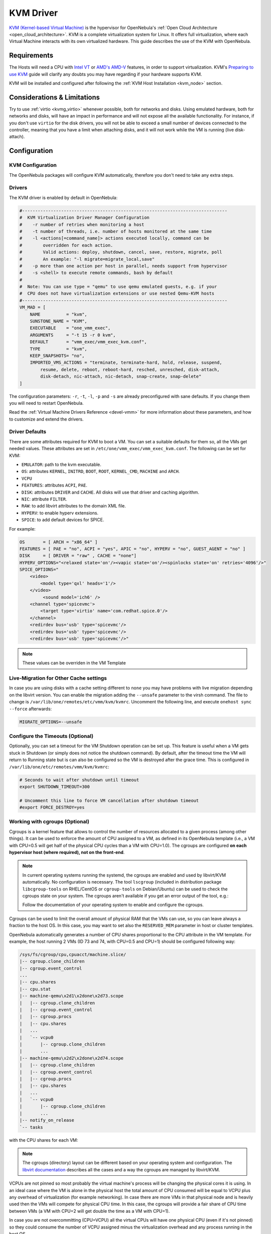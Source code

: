 .. _kvmg:

================================================================================
KVM Driver
================================================================================

`KVM (Kernel-based Virtual Machine) <http://www.linux-kvm.org/>`__ is the hypervisor for OpenNebula's :ref:`Open Cloud Architecture <open_cloud_architecture>`. KVM is a complete virtualization system for Linux. It offers full virtualization, where each Virtual Machine interacts with its own virtualized hardware. This guide describes the use of the KVM with OpenNebula.

Requirements
================================================================================

The Hosts will need a CPU with `Intel VT <http://www.intel.com/content/www/us/en/virtualization/virtualization-technology/intel-virtualization-technology.html>`__ or `AMD's AMD-V <http://www.amd.com/en-us/solutions/servers/virtualization>`__ features, in order to support virtualization. KVM's `Preparing to use KVM <http://www.linux-kvm.org/page/FAQ#Preparing_to_use_KVM>`__ guide will clarify any doubts you may have regarding if your hardware supports KVM.

KVM will be installed and configured after following the :ref:`KVM Host Installation <kvm_node>` section.

Considerations & Limitations
================================================================================

Try to use :ref:`virtio <kvmg_virtio>` whenever possible, both for networks and disks. Using emulated hardware, both for networks and disks, will have an impact in performance and will not expose all the available functionality. For instance, if you don't use ``virtio`` for the disk drivers, you will not be able to exceed a small number of devices connected to the controller, meaning that you have a limit when attaching disks, and it will not work while the VM is running (live disk-attach).

Configuration
================================================================================

KVM Configuration
--------------------------------------------------------------------------------

The OpenNebula packages will configure KVM automatically, therefore you don't need to take any extra steps.

Drivers
--------------------------------------------------------------------------------

The KVM driver is enabled by default in OpenNebula:

.. code-block:: bash

    #-------------------------------------------------------------------------------
    #  KVM Virtualization Driver Manager Configuration
    #    -r number of retries when monitoring a host
    #    -t number of threads, i.e. number of hosts monitored at the same time
    #    -l <actions[=command_name]> actions executed locally, command can be
    #        overridden for each action.
    #        Valid actions: deploy, shutdown, cancel, save, restore, migrate, poll
    #        An example: "-l migrate=migrate_local,save"
    #    -p more than one action per host in parallel, needs support from hypervisor
    #    -s <shell> to execute remote commands, bash by default
    #
    #  Note: You can use type = "qemu" to use qemu emulated guests, e.g. if your
    #  CPU does not have virtualization extensions or use nested Qemu-KVM hosts
    #-------------------------------------------------------------------------------
    VM_MAD = [
        NAME          = "kvm",
        SUNSTONE_NAME = "KVM",
        EXECUTABLE    = "one_vmm_exec",
        ARGUMENTS     = "-t 15 -r 0 kvm",
        DEFAULT       = "vmm_exec/vmm_exec_kvm.conf",
        TYPE          = "kvm",
        KEEP_SNAPSHOTS= "no",
        IMPORTED_VMS_ACTIONS = "terminate, terminate-hard, hold, release, suspend,
            resume, delete, reboot, reboot-hard, resched, unresched, disk-attach,
            disk-detach, nic-attach, nic-detach, snap-create, snap-delete"
    ]

The configuration parameters: ``-r``, ``-t``, ``-l``, ``-p`` and ``-s`` are already preconfigured with sane defaults. If you change them you will need to restart OpenNebula.

Read the :ref:`Virtual Machine Drivers Reference <devel-vmm>` for more information about these parameters, and how to customize and extend the drivers.

.. _kvmg_default_attributes:

Driver Defaults
--------------------------------------------------------------------------------

There are some attributes required for KVM to boot a VM. You can set a suitable defaults for them so, all the VMs get needed values. These attributes are set in ``/etc/one/vmm_exec/vmm_exec_kvm.conf``. The following can be set for KVM:

* ``EMULATOR``: path to the kvm executable.
* ``OS``: attributes ``KERNEL``, ``INITRD``, ``BOOT``, ``ROOT``, ``KERNEL_CMD``, ``MACHINE`` and ``ARCH``.
* ``VCPU``
* ``FEATURES``: attributes ``ACPI``, ``PAE``.
* ``DISK``: attributes ``DRIVER`` and ``CACHE``. All disks will use that driver and caching algorithm.
* ``NIC``: attribute ``FILTER``.
* ``RAW``: to add libvirt attributes to the domain XML file.
* ``HYPERV``: to enable hyperv extensions.
* ``SPICE``: to add default devices for SPICE.

For example:

.. code::

    OS       = [ ARCH = "x86_64" ]
    FEATURES = [ PAE = "no", ACPI = "yes", APIC = "no", HYPERV = "no", GUEST_AGENT = "no" ]
    DISK     = [ DRIVER = "raw" , CACHE = "none"]
    HYPERV_OPTIONS="<relaxed state='on'/><vapic state='on'/><spinlocks state='on' retries='4096'/>"
    SPICE_OPTIONS="
        <video>
            <model type='qxl' heads='1'/>
        </video>
             <sound model='ich6' />
        <channel type='spicevmc'>
            <target type='virtio' name='com.redhat.spice.0'/>
        </channel>
        <redirdev bus='usb' type='spicevmc'/>
        <redirdev bus='usb' type='spicevmc'/>
        <redirdev bus='usb' type='spicevmc'/>"

.. note::

  These values can be overriden in the VM Template

Live-Migration for Other Cache settings
--------------------------------------------------------------------------------

In case you are using disks with a cache setting different to ``none`` you may have problems with live migration depending on the libvirt version. You can enable the migration adding the ``--unsafe`` parameter to the virsh command. The file to change is ``/var/lib/one/remotes/etc/vmm/kvm/kvmrc``. Uncomment the following line, and execute ``onehost sync --force`` afterwards:

.. code-block:: bash

    MIGRATE_OPTIONS=--unsafe

Configure the Timeouts (Optional)
--------------------------------------------------------------------------------

Optionally, you can set a timeout for the VM Shutdown operation can be set up. This feature is useful when a VM gets stuck in Shutdown (or simply does not notice the shutdown command). By default, after the timeout time the VM will return to Running state but is can also be configured so the VM is destroyed after the grace time. This is configured in ``/var/lib/one/etc/remotes/vmm/kvm/kvmrc``:

.. code-block:: bash

    # Seconds to wait after shutdown until timeout
    export SHUTDOWN_TIMEOUT=300

    # Uncomment this line to force VM cancellation after shutdown timeout
    #export FORCE_DESTROY=yes

.. _kvmg_working_with_cgroups_optional:

Working with cgroups (Optional)
--------------------------------------------------------------------------------

Cgroups is a kernel feature that allows to control the number of resources allocated to a given process (among other things). It can be used to enforce the amount of CPU assigned to a VM, as defined in its OpenNebula template (i.e., a VM with CPU=0.5 will get half of the physical CPU cycles than a VM with CPU=1.0). The cgroups are configured **on each hypervisor host (where required), not on the front-end**.

.. note:: In current operating systems running the systemd, the cgroups are enabled and used by libvirt/KVM automatically. No configuration is necessary. The tool ``lscgroup`` (included in distribution package ``libcgroup-tools`` on RHEL/CentOS or ``cgroup-tools`` on Debian/Ubuntu) can be used to check the cgroups state on your system. The cgroups aren't available if you get an error output of the tool, e.g.:

    .. prompt:: bash $ auto

        $ lscgroup
        cgroups can't be listed: Cgroup is not mounted

    Follow the documentation of your operating system to enable and configure the cgroups.

Cgroups can be used to limit the overall amount of physical RAM that the VMs can use, so you can leave always a fraction to the host OS. In this case, you may want to set also the ``RESERVED_MEM`` parameter in host or cluster templates.

OpenNebula automatically generates a number of CPU shares proportional to the CPU attribute in the VM template. For example, the host running 2 VMs (ID 73 and 74, with CPU=0.5 and CPU=1) should be configured following way:

.. code::

    /sys/fs/cgroup/cpu,cpuacct/machine.slice/
    |-- cgroup.clone_children
    |-- cgroup.event_control
    ...
    |-- cpu.shares
    |-- cpu.stat
    |-- machine-qemu\x2d1\x2done\x2d73.scope
    |   |-- cgroup.clone_children
    |   |-- cgroup.event_control
    |   |-- cgroup.procs
    |   |-- cpu.shares
    |   ...
    |   `-- vcpu0
    |       |-- cgroup.clone_children
    |       ...
    |-- machine-qemu\x2d2\x2done\x2d74.scope
    |   |-- cgroup.clone_children
    |   |-- cgroup.event_control
    |   |-- cgroup.procs
    |   |-- cpu.shares
    |   ...
    |   `-- vcpu0
    |       |-- cgroup.clone_children
    |       ...
    |-- notify_on_release
    `-- tasks

with the CPU shares for each VM:

.. prompt:: bash $ auto

    $ cat '/sys/fs/cgroup/cpu,cpuacct/machine.slice/machine-qemu\x2d1\x2done\x2d73.scope/cpu.shares'
    512
    $ cat '/sys/fs/cgroup/cpu,cpuacct/machine.slice/machine-qemu\x2d2\x2done\x2d74.scope/cpu.shares'
    1024

.. note:: The cgroups (directory) layout can be different based on your operating system and configuration. The `libvirt documentation <https://libvirt.org/cgroups.html>`__ describes all the cases and a way the cgroups are managed by libvirt/KVM.

VCPUs are not pinned so most probably the virtual machine's process will be changing the physical cores it is using. In an ideal case where the VM is alone in the physical host the total amount of CPU consumed will be equal to VCPU plus any overhead of virtualization (for example networking). In case there are more VMs in that physical node and is heavily used then the VMs will compete for physical CPU time. In this case, the cgroups will provide a fair share of CPU time between VMs (a VM with CPU=2 will get double the time as a VM with CPU=1).

In case you are not overcommitting (CPU=VCPU) all the virtual CPUs will have one physical CPU (even if it's not pinned) so they could consume the number of VCPU assigned minus the virtualization overhead and any process running in the host OS.

Usage
================================================================================

KVM Specific Attributes
-----------------------

The following are template attributes specific to KVM, please refer to the :ref:`template reference documentation <template>` for a complete list of the attributes supported to define a VM.

DISK
~~~~

* ``TYPE``: This attribute defines the type of the media to be exposed to the VM, possible values are: ``disk`` (default), ``cdrom`` or ``floppy``. This attribute corresponds to the ``media`` option of the ``-driver`` argument of the ``kvm`` command.
* ``DRIVER``: specifies the format of the disk image; possible values are ``raw``, ``qcow2``... This attribute corresponds to the ``format`` option of the ``-driver`` argument of the ``kvm`` command.
* ``CACHE``: specifies the optional cache mechanism, possible values are ``default``, ``none``, ``writethrough`` and ``writeback``.
* ``IO``: set IO policy possible values are ``threads`` and ``native``.
* ``DISCARD``: controls what to do with trim commands, the options are ``ignore`` or ``unmap``. It can only be used with virtio-scsi.
* ``IO Throttling support``: You can limit TOTAL/READ/WRITE throughput or IOPS. Also burst control for this IO operations can be set for each disk. :ref:`See the reference guide for the attribute names and purpose <reference_vm_template_disk_section>`.

NIC
~~~

* ``TARGET``: name for the tun device created for the VM. It corresponds to the ``ifname`` option of the '-net' argument of the ``kvm`` command.
* ``SCRIPT``: name of a shell script to be executed after creating the tun device for the VM. It corresponds to the ``script`` option of the '-net' argument of the ``kvm`` command.
* ``QoS`` to control the network traffic. We can define different kind of controls over network traffic:

    * ``INBOUND_AVG_BW``
    * ``INBOUND_PEAK_BW``
    * ``INBOUND_PEAK_KW``
    * ``OUTBOUND_AVG_BW``
    * ``OUTBOUND_PEAK_BW``
    * ``OUTBOUND_PEAK_KW``

* ``MODEL``: ethernet hardware to emulate. You can get the list of available models with this command:

.. prompt:: bash $ auto

    $ kvm -net nic,model=? -nographic /dev/null

* ``FILTER`` to define a network filtering rule for the interface. Libvirt includes some predefined rules (e.g. clean-traffic) that can be used. `Check the Libvirt documentation <http://libvirt.org/formatnwfilter.html#nwfelemsRules>`__ for more information, you can also list the rules in your system with:

.. prompt:: bash $ auto

    $ virsh -c qemu:///system nwfilter-list

* ``VIRTIO_QUEUES`` to define how many queues will be used for the communication between CPUs and Network drivers. This attribute only is available with MODEL = 'virtio'.

Graphics
~~~~~~~~

If properly configured, libvirt and KVM can work with SPICE (`check this for more information <http://www.spice-space.org/>`__). To select it, just add to the ``GRAPHICS`` attribute:

* ``TYPE = SPICE``

Enabling spice will also make the driver inject specific configuration for these machines. The configuration can be changed in the driver configuration file, variable ``SPICE_OPTIONS``.

.. _kvmg_virtio:

Virtio
~~~~~~

Virtio is the framework for IO virtualization in KVM. You will need a linux kernel with the virtio drivers for the guest, check `the KVM documentation for more info <http://www.linux-kvm.org/page/Virtio>`__.

If you want to use the virtio drivers add the following attributes to your devices:

* ``DISK``, add the attribute ``DEV_PREFIX="vd"`` or ``DEV_PREFIX="sd"``
* ``NIC``, add the attribute ``MODE="virtio"``

For disks you can also use SCSI bus (``sd``) and it will use virtio-scsi controller. This controller also offers high speed as it is not emulating real hardware but also adds support to trim commands to free disk space when the disk has the attribute ``DISCARD="unmap"``. If needed, you can change the number of vCPU queues this way:

.. code::

    FEATURES = [
        VIRTIO_SCSI_QUEUES = 4
    ]


Additional Attributes
~~~~~~~~~~~~~~~~~~~~~

The **raw** attribute offers the end user the possibility of passing by attributes not known by OpenNebula to KVM. Basically, everything placed here will be written literally into the KVM deployment file (**use libvirt xml format and semantics**).

.. code::

      RAW = [ type = "kvm",
              data = "<devices><serial type=\"pty\"><source path=\"/dev/pts/5\"/><target port=\"0\"/></serial><console type=\"pty\" tty=\"/dev/pts/5\"><source path=\"/dev/pts/5\"/><target port=\"0\"/></console></devices>" ]


.. _libvirt_metadata:

Libvirt metadata
~~~~~~~~~~~~~~~~~~~~~

The following OpenNebula information is added to the metadata section of the Libvirt domain, the specific attributes are listed below:

   - system_datastore
   - name
   - uname
   - uid
   - gname
   - gid
   - opennebula_version
   - stime
   - deployment_time

They correspond to their values OpenNebula equivalents for the XML representation of the VM. ``opennebula_version`` and ``deployment_time`` are the OpenNebula version used during the deployment and deployment time at epoch format, respectively.

Also the VM name is included at Libvirt XML ``title`` field, so if the ``--title`` option is used for listing the Libvirt domains the VM name will be shown with the domain name.

Disk/Nic Hotplugging
--------------------

KVM supports hotplugging to the ``virtio`` and the ``SCSI`` buses. For disks, the bus the disk will be attached to is inferred from the ``DEV_PREFIX`` attribute of the disk template.

* ``vd``: ``virtio`` (recommended).
* ``sd``: ``SCSI`` (default).

If ``TARGET`` is passed instead of ``DEV_PREFIX`` the same rules apply (what happens behind the scenes is that OpenNebula generates a ``TARGET`` based on the ``DEV_PREFIX`` if no ``TARGET`` is provided).

The defaults for the newly attached disks and NICs are in ``/var/lib/one/remotes/etc/vmm/kvm/kvmrc``. The relevant parameters are prefixed with ``DEFAULT_ATTACH_`` and explained in the `Files and Parameters`_ below.

For Disks and NICs, if the guest OS is a Linux flavor, the guest needs to be explicitly tell to rescan the PCI bus. This can be done issuing the following command as root:

.. prompt:: bash # auto

    # echo 1 > /sys/bus/pci/rescan

.. _enabling_qemu_guest_agent:

Enabling QEMU Guest Agent
-------------------------

QEMU Guest Agent allows the communication of some actions with the guest OS. This agent uses a virtio serial connection to send and receive commands. One of the interesting actions is that it allows to freeze the filesystem before doing an snapshot. This way the snapshot won't contain half written data. Filesystem freeze will only be used  with ``CEPH`` and ``qcow2`` storage drivers.

The agent package needed in the Guest OS is available in most distributions. Is called ``qemu-guest-agent`` in most of them. If you need more information you can follow these links:

* https://access.redhat.com/documentation/en-US/Red_Hat_Enterprise_Linux/7/html/Virtualization_Deployment_and_Administration_Guide/chap-QEMU_Guest_Agent.html
* http://wiki.libvirt.org/page/Qemu_guest_agent
* http://wiki.qemu.org/Features/QAPI/GuestAgent

To enable the communication channel with the guest agent this line must be present in ``/etc/one/vmm_exec/vmm_exec_kvm.conf``:

.. code::

    RAW = "<devices><channel type='unix'><source mode='bind'/><target type='virtio' name='org.qemu.guest_agent.0'/></channel></devices>"

Importing VMs
-------------

VMs running on KVM hypervisors that were not launched through OpenNebula can be :ref:`imported in OpenNebula <import_wild_vms>`. It is important to highlight that, besides the limitations explained in the host guide, the "Poweroff" operation is not available for these imported VMs in KVM.

Tuning & Extending
==================

.. _kvm_multiple_actions:

Multiple Actions per Host
--------------------------------------------------------------------------------

.. warning:: This feature is experimental. Some modifications to the code must be done before this is a recommended setup.

By default the drivers use a unix socket to communicate with the libvirt daemon. This method can only be safely used by one process at a time. To make sure this happens the drivers are configured to send only one action per host at a time. For example, there will be only one deployment done per host at a given time.

This limitation can be solved configuring libvirt to accept TCP connections  and OpenNebula to use this communication method.

Libvirt configuration
~~~~~~~~~~~~~~~~~~~~~~~~~~~~~~~~~~~~~~~~~~~~~~~~~~~~~~~~~~~~~~~~~~~~~~~~~~~~~~~~

Here is described how to configure libvirtd to accept unencrypted and unauthenticated TCP connections in a CentOS 7 machine. For other setup check your distribution and libvirt documentation.

Change the file ``/etc/libvirt/libvirtd.conf`` in each of the hypervisors and make sure that these parameters are set and have the following values:

.. code::

    listen_tls = 0
    listen_tcp = 1
    tcp_port = "16509"
    auth_tcp = "none"

You will also need to modify ``/etc/sysconfig/libvirtd`` and uncomment this line:

.. code::

    LIBVIRTD_ARGS="--listen"

After modifying these files the libvirt daemon must be restarted:

.. prompt:: bash $ auto

    $ sudo systemctl restart libvirtd

OpenNebula configuration
~~~~~~~~~~~~~~~~~~~~~~~~~~~~~~~~~~~~~~~~~~~~~~~~~~~~~~~~~~~~~~~~~~~~~~~~~~~~~~~~

The VMM driver must be configured so it allows more than one action to be executed per host. This can be done adding the parameter ``-p`` to the driver executable. This is done in ``/etc/one/oned.conf`` in the VM_MAD configuration section:

.. code::

    VM_MAD = [
        name       = "kvm",
        executable = "one_vmm_exec",
        arguments  = "-t 15 -r 0 kvm -p",
        default    = "vmm_exec/vmm_exec_kvm.conf",
        type       = "kvm" ]

Change the file ``/var/lib/one/remotes/etc/vmm/kvm/kvmrc`` so set a TCP endpoint for libvirt communication:

.. code::

    export LIBVIRT_URI=qemu+tcp://localhost/system

The scheduler configuration should also be changed to let it deploy more than one VM per host. The file is located at ``/etc/one/sched.conf`` and the value to change is ``MAX_HOST`` For example, to let the scheduler submit 10 VMs per host use this line:

.. code::

    MAX_HOST = 10

After this update the remote files in the nodes and restart opennebula:

.. prompt:: bash $ auto

    $ onehost sync --force
    $ sudo systemctl restart opennebula

Files and Parameters
--------------------

The driver consists of the following files:

* ``/usr/lib/one/mads/one_vmm_exec`` : generic VMM driver.
* ``/var/lib/one/remotes/vmm/kvm`` : commands executed to perform actions.

And the following driver configuration files:

* ``/etc/one/vmm_exec/vmm_exec_kvm.conf`` : This file is home for default values for domain definitions (in other words, OpenNebula templates).

It is generally a good idea to place defaults for the KVM-specific attributes, that is, attributes mandatory in the KVM driver that are not mandatory for other hypervisors. Non mandatory attributes for KVM but specific to them are also recommended to have a default.

-  ``/var/lib/one/remotes/etc/vmm/kvm/kvmrc`` : This file holds instructions to be executed before the actual driver load to perform specific tasks or to pass environmental variables to the driver. The syntax used for the former is plain shell script that will be evaluated before the driver execution. For the latter, the syntax is the familiar:

.. code::

      ENVIRONMENT_VARIABLE=VALUE

The parameters that can be changed here are as follows:

+-----------------------------------------------+-----------------------------------------------------------------------------------------------------------------------------------------------------------------------------------------------------------------+
|        Parameter                              |                                                                                                   Description                                                                                                   |
+===============================================+=================================================================================================================================================================================================================+
| ``LIBVIRT_URI``                               | Connection string to libvirtd                                                                                                                                                                                   |
+-----------------------------------------------+-----------------------------------------------------------------------------------------------------------------------------------------------------------------------------------------------------------------+
| ``QEMU_PROTOCOL``                             | Protocol used for live migrations                                                                                                                                                                               |
+-----------------------------------------------+-----------------------------------------------------------------------------------------------------------------------------------------------------------------------------------------------------------------+
| ``SHUTDOWN_TIMEOUT``                          | Seconds to wait after shutdown until timeout                                                                                                                                                                    |
+-----------------------------------------------+-----------------------------------------------------------------------------------------------------------------------------------------------------------------------------------------------------------------+
| ``FORCE_DESTROY``                             | Force VM cancellation after shutdown timeout                                                                                                                                                                    |
+-----------------------------------------------+-----------------------------------------------------------------------------------------------------------------------------------------------------------------------------------------------------------------+
| ``CANCEL_NO_ACPI``                            | Force VM's without ACPI enabled to be destroyed on shutdown                                                                                                                                                     |
+-----------------------------------------------+-----------------------------------------------------------------------------------------------------------------------------------------------------------------------------------------------------------------+
| ``MIGRATE_OPTIONS``                           | Set options for the virsh migrate command                                                                                                                                                                       |
+-----------------------------------------------+-----------------------------------------------------------------------------------------------------------------------------------------------------------------------------------------------------------------+
| ``DEFAULT_ATTACH_CACHE``                      | This parameter will set the default cache type for new attached disks. It will be used in case the attached disk does not have an specific cache method set (can be set using templates when attaching a disk). |
+-----------------------------------------------+-----------------------------------------------------------------------------------------------------------------------------------------------------------------------------------------------------------------+
| ``DEFAULT_ATTACH_DISCARD``                    | Default dicard option for newly attached disks, if the attribute is missing in the template.                                                                                                                    |
+-----------------------------------------------+-----------------------------------------------------------------------------------------------------------------------------------------------------------------------------------------------------------------+
| ``DEFAULT_ATTACH_IO``                         | Default I/O policy for newly attached disks, if the attribute is missing in the template.                                                                                                                       |
+-----------------------------------------------+-----------------------------------------------------------------------------------------------------------------------------------------------------------------------------------------------------------------+
| ``DEFAULT_ATTACH_TOTAL_BYTES_SEC``            | Default total bytes/s I/O throttling for newly attached disks, if the attribute is missing in the template.                                                                                                     |
+-----------------------------------------------+-----------------------------------------------------------------------------------------------------------------------------------------------------------------------------------------------------------------+
| ``DEFAULT_ATTACH_TOTAL_BYTES_SEC_MAX``        | Default Maximum total bytes/s I/O throttling for newly attached disks, if the attribute is missing in the template.                                                                                             |
+-----------------------------------------------+-----------------------------------------------------------------------------------------------------------------------------------------------------------------------------------------------------------------+
| ``DEFAULT_ATTACH_TOTAL_BYTES_SEC_MAX_LENGTH`` | Default Maximum length total bytes/s I/O throttling for newly attached disks, if the attribute is missing in the template.                                                                                      |
+-----------------------------------------------+-----------------------------------------------------------------------------------------------------------------------------------------------------------------------------------------------------------------+
| ``DEFAULT_ATTACH_READ_BYTES_SEC``             | Default read bytes/s I/O throttling for newly attached disks, if the attribute is missing in the template.                                                                                                      |
+-----------------------------------------------+-----------------------------------------------------------------------------------------------------------------------------------------------------------------------------------------------------------------+
| ``DEFAULT_ATTACH_READ_BYTES_SEC_MAX``         | Default Maximum read bytes/s I/O throttling for newly attached disks, if the attribute is missing in the template.                                                                                              |
+-----------------------------------------------+-----------------------------------------------------------------------------------------------------------------------------------------------------------------------------------------------------------------+
| ``DEFAULT_ATTACH_READ_BYTES_SEC_MAX_LENGTH``  | Default Maximum length read bytes/s I/O throttling for newly attached disks, if the attribute is missing in the template.                                                                                       |
+-----------------------------------------------+-----------------------------------------------------------------------------------------------------------------------------------------------------------------------------------------------------------------+
| ``DEFAULT_ATTACH_WRITE_BYTES_SEC``            | Default write bytes/s I/O throttling for newly attached disks, if the attribute is missing in the template.                                                                                                     |
+-----------------------------------------------+-----------------------------------------------------------------------------------------------------------------------------------------------------------------------------------------------------------------+
| ``DEFAULT_ATTACH_WRITE_BYTES_SEC_MAX``        | Default Maximum write bytes/s I/O throttling for newly attached disks, if the attribute is missing in the template.                                                                                             |
+-----------------------------------------------+-----------------------------------------------------------------------------------------------------------------------------------------------------------------------------------------------------------------+
| ``DEFAULT_ATTACH_WRITE_BYTES_SEC_MAX_LENGTH`` | Default Maximum length write bytes/s I/O throttling for newly attached disks, if the attribute is missing in the template.                                                                                      |
+-----------------------------------------------+-----------------------------------------------------------------------------------------------------------------------------------------------------------------------------------------------------------------+
| ``DEFAULT_ATTACH_TOTAL_IOPS_SEC``             | Default total IOPS throttling for newly attached disks, if the attribute is missing in the template.                                                                                                            |
+-----------------------------------------------+-----------------------------------------------------------------------------------------------------------------------------------------------------------------------------------------------------------------+
| ``DEFAULT_ATTACH_TOTAL_IOPS_SEC_MAX``         | Default Maximum total IOPS throttling for newly attached disks, if the attribute is missing in the template.                                                                                                    |
+-----------------------------------------------+-----------------------------------------------------------------------------------------------------------------------------------------------------------------------------------------------------------------+
| ``DEFAULT_ATTACH_TOTAL_IOPS_SEC_MAX_LENGTH``  | Default Maximum length total IOPS throttling for newly attached disks, if the attribute is missing in the template.                                                                                             |
+-----------------------------------------------+-----------------------------------------------------------------------------------------------------------------------------------------------------------------------------------------------------------------+
| ``DEFAULT_ATTACH_READ_IOPS_SEC``              | Default read IOPS throttling for newly attached disks, if the attribute is missing in the template.                                                                                                             |
+-----------------------------------------------+-----------------------------------------------------------------------------------------------------------------------------------------------------------------------------------------------------------------+
| ``DEFAULT_ATTACH_READ_IOPS_SEC_MAX``          | Default Maximum read IOPS throttling for newly attached disks, if the attribute is missing in the template.                                                                                                     |
+-----------------------------------------------+-----------------------------------------------------------------------------------------------------------------------------------------------------------------------------------------------------------------+
| ``DEFAULT_ATTACH_READ_IOPS_SEC_MAX_LENGTH``   | Default Maximum length read IOPS throttling for newly attached disks, if the attribute is missing in the template.                                                                                              |
+-----------------------------------------------+-----------------------------------------------------------------------------------------------------------------------------------------------------------------------------------------------------------------+
| ``DEFAULT_ATTACH_WRITE_IOPS_SEC``             | Default write IOPS throttling for newly attached disks, if the attribute is missing in the template.                                                                                                            |
+-----------------------------------------------+-----------------------------------------------------------------------------------------------------------------------------------------------------------------------------------------------------------------+
| ``DEFAULT_ATTACH_WRITE_IOPS_SEC_MAX``         | Default Maximum write IOPS throttling for newly attached disks, if the attribute is missing in the template.                                                                                                    |
+-----------------------------------------------+-----------------------------------------------------------------------------------------------------------------------------------------------------------------------------------------------------------------+
| ``DEFAULT_ATTACH_WRITE_IOPS_SEC_MX_LENGTH``   | Default Maximum length write IOPS throttling for newly attached disks, if the attribute is missing in the template.                                                                                             |
+-----------------------------------------------+-----------------------------------------------------------------------------------------------------------------------------------------------------------------------------------------------------------------+
| ``DEFAULT_ATTACH_NIC_MODEL``                  | Default NIC model for newly attached NICs, if the attribute is missing in the template.                                                                                                                         |
+-----------------------------------------------+-----------------------------------------------------------------------------------------------------------------------------------------------------------------------------------------------------------------+
| ``DEFAULT_ATTACH_NIC_FILTER``                 | Default NIC libvirt filter for newly attached NICs, if the attribute is missing in the template.                                                                                                                |
+-----------------------------------------------+-----------------------------------------------------------------------------------------------------------------------------------------------------------------------------------------------------------------+

See the :ref:`Virtual Machine drivers reference <devel-vmm>` for more information.

Troubleshooting
===============

image magic is incorrect
------------------------

When trying to restore the VM from a suspended state this error is returned:

``libvirtd1021: operation failed: image magic is incorrect``

It can be fixed by applying:

.. code::

    options kvm_intel nested=0
    options kvm_intel emulate_invalid_guest_state=0
    options kvm ignore_msrs=1
